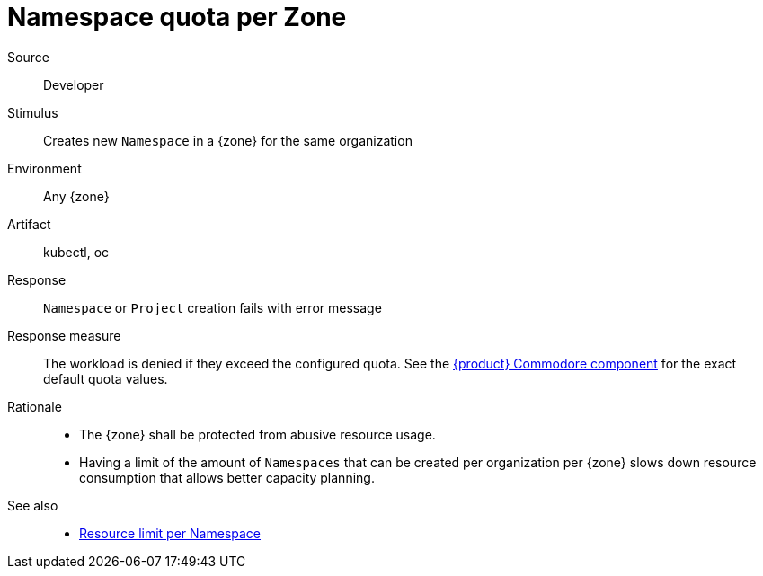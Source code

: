 // According to ISO 25010 (https://iso25000.com/index.php/en/iso-25000-standards/iso-25010)
// Resource utilization and capacity are in the Performance category.
= Namespace quota per Zone

Source::
Developer

Stimulus::
Creates new `Namespace` in a {zone} for the same organization

Environment::
Any {zone}

Artifact::
kubectl, oc

Response::
`Namespace` or `Project` creation fails with error message

Response measure::
The workload is denied if they exceed the configured quota.
See the https://github.com/appuio/component-appuio-cloud/blob/master/class/defaults.yml[{product} Commodore component] for the exact default quota values.

Rationale::
* The {zone} shall be protected from abusive resource usage.
* Having a limit of the amount of `Namespaces` that can be created per organization per {zone} slows down resource consumption that allows better capacity planning.

See also::
* xref:references/quality-requirements/performance/resource-quota.adoc[Resource limit per Namespace]
